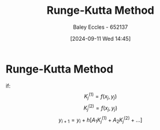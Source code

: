 :PROPERTIES:
:ID:       40f307e6-abd5-4f34-bd8c-c06a5dc15d88
:END:
#+title: Runge-Kutta Method
#+date: [2024-09-11 Wed 14:45]
#+AUTHOR: Baley Eccles - 652137
#+STARTUP: latexpreview

* Runge-Kutta Method
if:
\[K_j^{(1)}=f(x_j,y_j)\]
\[K_j^{(2)}=f(x_j,y_j)\]
\[y_{i+1}=y_i+h[A_1K_j^{(1)}+A_2K_j^{(2)}+...]\]
